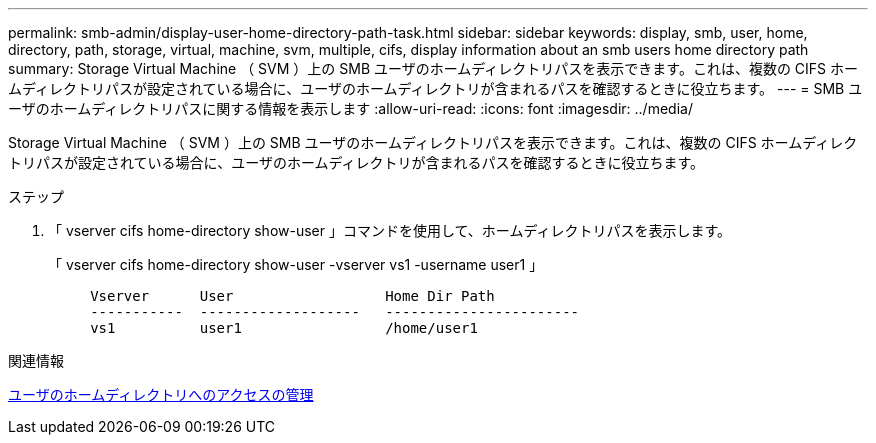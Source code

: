 ---
permalink: smb-admin/display-user-home-directory-path-task.html 
sidebar: sidebar 
keywords: display, smb, user, home, directory, path, storage, virtual, machine, svm, multiple, cifs, display information about an smb users home directory path 
summary: Storage Virtual Machine （ SVM ）上の SMB ユーザのホームディレクトリパスを表示できます。これは、複数の CIFS ホームディレクトリパスが設定されている場合に、ユーザのホームディレクトリが含まれるパスを確認するときに役立ちます。 
---
= SMB ユーザのホームディレクトリパスに関する情報を表示します
:allow-uri-read: 
:icons: font
:imagesdir: ../media/


[role="lead"]
Storage Virtual Machine （ SVM ）上の SMB ユーザのホームディレクトリパスを表示できます。これは、複数の CIFS ホームディレクトリパスが設定されている場合に、ユーザのホームディレクトリが含まれるパスを確認するときに役立ちます。

.ステップ
. 「 vserver cifs home-directory show-user 」コマンドを使用して、ホームディレクトリパスを表示します。
+
「 vserver cifs home-directory show-user -vserver vs1 -username user1 」

+
[listing]
----

     Vserver      User                  Home Dir Path
     -----------  -------------------   -----------------------
     vs1          user1                 /home/user1
----


.関連情報
xref:manage-accessibility-users-home-directories-task.adoc[ユーザのホームディレクトリへのアクセスの管理]
